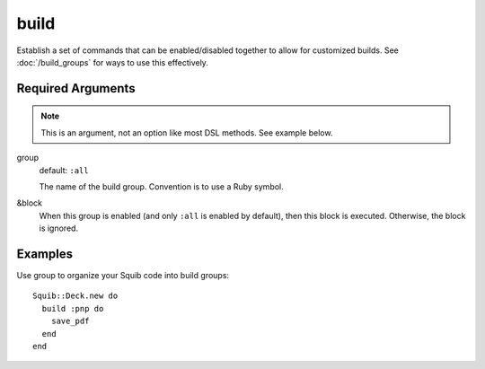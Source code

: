 build
=====

Establish a set of commands that can be enabled/disabled together to allow for customized builds. See :doc:`/build_groups` for ways to use this effectively.

Required Arguments
------------------

.. note::

  This is an argument, not an option like most DSL methods. See example below.

group
  default: ``:all``

  The name of the build group. Convention is to use a Ruby symbol.


&block
  When this group is enabled (and only ``:all`` is enabled by default), then this block is executed. Otherwise, the block is ignored.


Examples
--------

Use group to organize your Squib code into build groups::

  Squib::Deck.new do
    build :pnp do
      save_pdf
    end
  end
